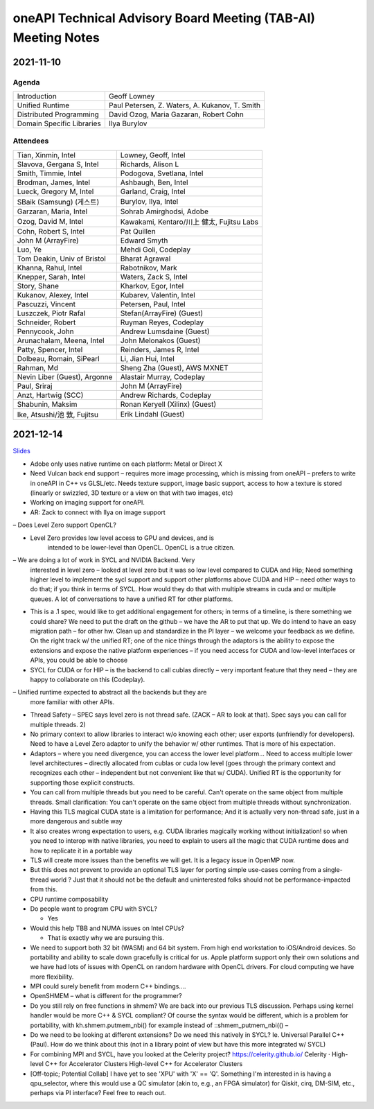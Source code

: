 ==============================================================
oneAPI Technical Advisory Board Meeting (TAB-AI) Meeting Notes
==============================================================

2021-11-10
==========

Agenda
------

=========================  ============================================
Introduction               Geoff Lowney
Unified Runtime            Paul Petersen, Z. Waters, A. Kukanov, T. Smith
Distributed Programming    David Ozog, Maria Gazaran, Robert Cohn
Domain Specific Libraries  Ilya Burylov
=========================  ============================================


Attendees
---------

=================================   ===============================
Tian, Xinmin, Intel                 Lowney, Geoff, Intel
Slavova, Gergana S, Intel           Richards, Alison L
Smith, Timmie, Intel                Podogova, Svetlana, Intel
Brodman, James, Intel               Ashbaugh, Ben, Intel
Lueck, Gregory M, Intel             Garland, Craig, Intel
SBaik (Samsung) (게스트)            Burylov, Ilya, Intel
Garzaran, Maria, Intel              Sohrab Amirghodsi, Adobe
Ozog, David M, Intel                Kawakami, Kentaro/川上 健太, Fujitsu Labs
Cohn, Robert S, Intel               Pat Quillen
John M (ArrayFire)                  Edward Smyth
Luo, Ye                             Mehdi Goli, Codeplay
Tom Deakin, Univ of Bristol         Bharat Agrawal
Khanna, Rahul, Intel                Rabotnikov, Mark
Knepper, Sarah, Intel               Waters, Zack S, Intel
Story, Shane                        Kharkov, Egor, Intel
Kukanov, Alexey, Intel              Kubarev, Valentin, Intel
Pascuzzi, Vincent                   Petersen, Paul, Intel
Luszczek, Piotr Rafal               Stefan(ArrayFire) (Guest)
Schneider, Robert                   Ruyman Reyes, Codeplay
Pennycook, John                     Andrew Lumsdaine (Guest)
Arunachalam, Meena, Intel           John Melonakos (Guest)
Patty, Spencer, Intel               Reinders, James R, Intel
Dolbeau, Romain, SiPearl            Li, Jian Hui, Intel
Rahman, Md                          Sheng Zha (Guest), AWS MXNET
Nevin Liber (Guest), Argonne        Alastair Murray, Codeplay
Paul, Sriraj                        John M (ArrayFire)
Anzt, Hartwig (SCC)                 Andrew Richards, Codeplay
Shabunin, Maksim                    Ronan Keryell (Xilinx) (Guest)
Ike, Atsushi/池 敦, Fujitsu         Erik Lindahl (Guest)
=================================   ===============================


2021-12-14
==========

Slides_

.. _Slides: presentations/cross-tab-2021-12-14.pdf

- Adobe only uses native runtime on each platform: Metal or Direct X

- Need Vulcan back end support – requires more image processing, which
  is missing from oneAPI – prefers to write in oneAPI in C++ vs
  GLSL/etc. Needs texture support, image basic support, access to how
  a texture is stored (linearly or swizzled, 3D texture or a view on
  that with two images, etc)

- Working on imaging support for oneAPI.

- AR: Zack to connect with Ilya on image support

– Does Level Zero support OpenCL?

- Level Zero provides low level access to GPU and devices, and is
    intended to be lower-level than OpenCL. OpenCL is a true citizen.

– We are doing a lot of work in SYCL and NVIDIA Backend.  Very
  interested in level zero – looked at level zero but it was so low
  level compared to CUDA and Hip; Need something higher level to
  implement the sycl support and support other platforms above CUDA
  and HIP – need other ways to do that; if you think in terms of
  SYCL. How would they do that with multiple streams in cuda and or
  multiple queues.  A lot of conversations to have a unified RT for
  other platforms.

- This is a .1 spec, would like to get additional engagement for
  others; in terms of a timeline, is there something we could share?
  We need to put the draft on the github – we have the AR to put that
  up.  We do intend to have an easy migration path – for other hw.
  Clean up and standardize in the PI layer – we welcome your feedback
  as we define.  On the right track w/ the unified RT; one of the nice
  things through the adaptors is the ability to expose the extensions
  and expose the native platform experiences – if you need access for
  CUDA and low-level interfaces or APIs, you could be able to choose

- SYCL for CUDA or for HIP – is the backend to call cublas directly –
  very important feature that they need – they are happy to
  collaborate on this (Codeplay).

– Unified runtime expected to abstract all the backends but they are
  more familiar with other APIs.

- Thread Safety – SPEC says level zero is not thread safe.  (ZACK – AR
  to look at that).  Spec says you can call for multiple threads.  2)

- No primary context to allow libraries to interact w/o knowing each
  other; user exports (unfriendly for developers).  Need to have a
  Level Zero adaptor to unify the behavior w/ other runtimes.  That is
  more of his expectation.

- Adaptors – where you need divergence, you can access the lower level
  platform…  Need to access multiple lower level architectures –
  directly allocated from cublas or cuda low level (goes through the
  primary context and recognizes each other – independent but not
  convenient like that w/ CUDA).  Unified RT is the opportunity for
  supporting those explicit constructs.

- You can call from multiple threads but you need to be careful. Can't
  operate on the same object from multiple threads.  Small
  clarification: You can't operate on the same object from multiple
  threads without synchronization.

- Having this TLS magical CUDA state is a limitation for performance;
  And it is actually very non-thread safe, just in a more dangerous
  and subtle way

- It also creates wrong expectation to users, e.g. CUDA libraries
  magically working without initialization! so when you need to
  interop with native libraries, you need to explain to users all the
  magic that CUDA runtime does and how to replicate it in a portable
  way

- TLS will create more issues than the benefits we will get. It is a
  legacy issue in OpenMP now.

- But this does not prevent to provide an optional TLS layer for
  porting simple use-cases coming from a single-thread world ? Just
  that it should not be the default and uninterested folks should not
  be performance-impacted from this.

- CPU runtime composability

- Do people want to program CPU with SYCL?

  - Yes

- Would this help TBB and NUMA issues on Intel CPUs?

  - That is exactly why we are pursuing this.

- We need to support both 32 bit (WASM) and 64 bit system. From high
  end workstation to iOS/Android devices. So portability and ability
  to scale down gracefully is critical for us. Apple platform support
  only their own solutions and we have had lots of issues with OpenCL
  on random hardware with OpenCL drivers. For cloud computing we have
  more flexibility.

- MPI could surely benefit from modern C++ bindings....

- OpenSHMEM – what is different for the programmer?

- Do you still rely on free functions in shmem? We are back into our
  previous TLS discussion. Perhaps using kernel handler would be more
  C++ & SYCL compliant? Of course the syntax would be different, which
  is a problem for portability, with kh.shmem.putmem_nbi() for example
  instead of ::shmem_putmem_nbi(() –

- Do we need to be looking at different extensions?  Do we need this
  natively in SYCL?  Ie. Universal Parallel C++ (Paul).  How do we
  think about this (not in a library point of view but have this more
  integrated w/ SYCL)

- For combining MPI and SYCL, have you looked at the Celerity project?
  https://celerity.github.io/ Celerity · High-level C++ for
  Accelerator Clusters High-level C++ for Accelerator Clusters

- [Off-topic; Potential Collab] I have yet to see 'XPU' with 'X' ==
  'Q'. Something I'm interested in is having a qpu_selector, where
  this would use a QC simulator (akin to, e.g., an FPGA simulator) for
  Qiskit, cirq, DM-SIM, etc., perhaps via PI interface? Feel free to
  reach out.
